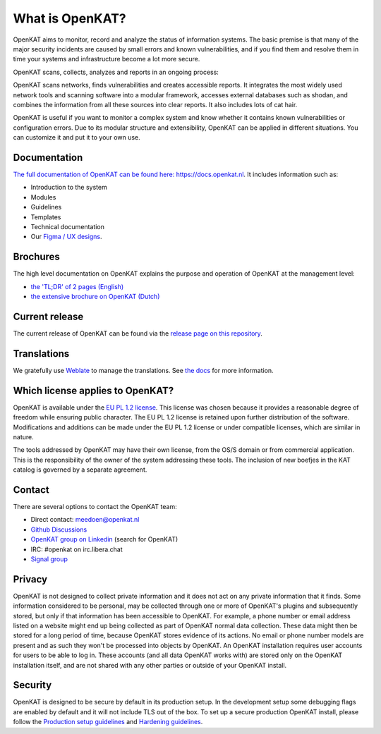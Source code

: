 ================
What is OpenKAT?
================

OpenKAT aims to monitor, record and analyze the status of information systems. The basic premise is that many of the major security incidents are caused by small errors and known vulnerabilities, and if you find them and resolve them in time your systems and infrastructure become a lot more secure.

OpenKAT scans, collects, analyzes and reports in an ongoing process:

.. image:: docs/source/introduction/img/flowopenkat.png
  :alt: flow of OpenKAT

OpenKAT scans networks, finds vulnerabilities and creates accessible reports. It integrates the most widely used network tools and scanning software into a modular framework, accesses external databases such as shodan, and combines the information from all these sources into clear reports. It also includes lots of cat hair.

OpenKAT is useful if you want to monitor a complex system and know whether it contains known vulnerabilities or configuration errors. Due to its modular structure and extensibility, OpenKAT can be applied in different situations. You can customize it and put it to your own use.

Documentation
=============

`The full documentation of OpenKAT can be found here: https://docs.openkat.nl <https://docs.openkat.nl>`_. It includes information such as:

- Introduction to the system
- Modules
- Guidelines
- Templates
- Technical documentation
- Our `Figma / UX designs <https://docs.openkat.nl/ux_design/figma.html>`_.

Brochures
=========

The high level documentation on OpenKAT explains the purpose and operation of OpenKAT at the management level:

- `the 'TL;DR' of 2 pages (English) <https://github.com/minvws/nl-kat-coordination/blob/main/docs/source/introduction/pdf/OpenKAT%20handout_ENG.pdf>`_
- `the extensive brochure on OpenKAT (Dutch) <https://github.com/minvws/nl-kat-coordination/blob/main/docs/source/introduction/pdf/introductie%20OpenKAT%20V20220621.pdf>`_

Current release
===============

The current release of OpenKAT can be found via the `release page on this repository <https://github.com/minvws/nl-kat-coordination/releases>`_.

Translations
============
.. image:: https://hosted.weblate.org/widget/openkat/287x66-white.png
   :target: https://hosted.weblate.org/engage/openkat/
   :alt: Translation status (summary)

.. image:: https://hosted.weblate.org/widget/openkat/multi-auto.svg
   :target: https://hosted.weblate.org/engage/openkat/
   :alt: Translation status (bar chart)

We gratefully use `Weblate <https://hosted.weblate.org/engage/openkat/>`_ to manage the translations.
See `the docs <https://docs.openkat.nl/guidelines/contributions.html#contribute-translations>`_ for more information.


Which license applies to OpenKAT?
=================================

OpenKAT is available under the `EU PL 1.2 license <https://joinup.ec.europa.eu/collection/eupl/eupl-text-eupl-12>`_. This license was chosen because it provides a reasonable degree of freedom while ensuring public character. The EU PL 1.2 license is retained upon further distribution of the software. Modifications and additions can be made under the EU PL 1.2 license or under compatible licenses, which are similar in nature.

The tools addressed by OpenKAT may have their own license, from the OS/S domain or from commercial application. This is the responsibility of the owner of the system addressing these tools. The inclusion of new boefjes in the KAT catalog is governed by a separate agreement.

Contact
=======

There are several options to contact the OpenKAT team:

- Direct contact: meedoen@openkat.nl
- `Github Discussions <https://github.com/minvws/nl-kat-coordination/discussions>`_
- `OpenKAT group on Linkedin <https://www.linkedin.com/>`_ (search for OpenKAT)
- IRC: #openkat on irc.libera.chat
- `Signal group <https://signal.group/#CjQKIIS4T1mDK1RcTqelkv-vDvnzrsU4b2qGj3xIPPrqWO8HEhDISi92dF_m4g7tXEB_QwN_>`_

Privacy
=======

OpenKAT is not designed to collect private information and it does not act on any private information that it finds. Some information considered to be personal, may be collected through one or more of OpenKAT's plugins and subsequently stored, but only if that information has been accessible to OpenKAT. For example, a phone number or email address listed on a website might end up being collected as part of OpenKAT normal data collection. These data might then be stored for a long period of time, because OpenKAT stores evidence of its actions. No email or phone number models are present and as such they won't be processed into objects by OpenKAT.
An OpenKAT installation requires user accounts for users to be able to log in. These accounts (and all data OpenKAT works with) are stored only on the OpenKAT installation itself, and are not shared with any other parties or outside of your OpenKAT install.

Security
========

OpenKAT is designed to be secure by default in its production setup. In the development setup some debugging flags are enabled by default and it will not include TLS out of the box. To set up a secure production OpenKAT install, please follow the `Production setup guidelines <https://docs.openkat.nl/installation_and_deployment/install.html#production-environments>`_ and `Hardening guidelines <https://docs.openkat.nl/installation_and_deployment/hardening.html>`_.
